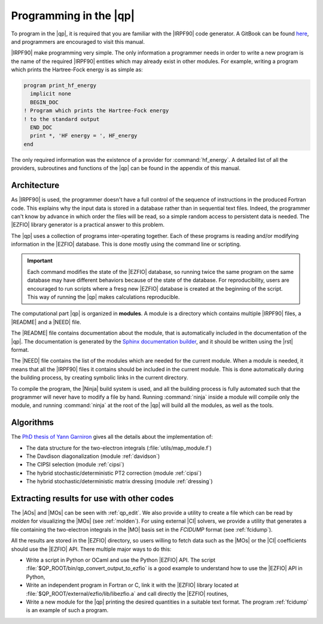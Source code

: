 =======================
Programming in the |qp|
=======================

To program in the |qp|, it is required that you are familiar with the |IRPF90|
code generator. A GitBook can be found `here <http://scemama.gitbooks.io/irpf90>`_,
and programmers are encouraged to visit this manual.

|IRPF90| make programming very simple. The only information a programmer needs
in order to write a new program is the name of the required |IRPF90| entities
which may already exist in other modules.  For example, writing a program which
prints the Hartree-Fock energy is as simple as:

.. code:: fortran

    program print_hf_energy
      implicit none
      BEGIN_DOC
    ! Program which prints the Hartree-Fock energy
    ! to the standard output
      END_DOC
      print *, 'HF energy = ', HF_energy
    end


The only required information was the existence of a provider for
:command:`hf_energy`. A detailed list of all the providers, subroutines
and functions of the |qp| can be found in the appendix of this manual.



Architecture
============

As |IRPF90| is used, the programmer doesn't have a full control of the sequence
of instructions in the produced Fortran code. This explains why the input data
is stored in a database rather than in sequential text files. Indeed, the
programmer can't know by advance in which order the files will be read, so a
simple random access to persistent data is needed. The |EZFIO| library generator
is a practical answer to this problem. 

The |qp| uses a collection of programs inter-operating together. Each of these
programs is reading and/or modifying information in the |EZFIO| database.
This is done mostly using the command line or scripting.

.. important::

    Each command modifies the state of the |EZFIO| database, so running twice the
    same program on the same database may have different behaviors because of the
    state of the database. For reproducibility, users are encouraged to run scripts
    where a fresg new |EZFIO| database is created at the beginning of the
    script. This way of running the |qp| makes calculations reproducible.


The computational part |qp| is organized in **modules**. A module is a
directory which contains multiple |IRPF90| files, a |README| and a |NEED| file.

The |README| file contains documentation about the module, that is
automatically included in the documentation of the |qp|. The documentation is
generated by the `Sphinx documentation builder <http://www.sphinx-doc.org>`_,
and it should be written using the |rst| format.

The |NEED| file contains the list of the modules which are needed for the
current module. When a module is needed, it means that all the |IRPF90| files
it contains should be included in the current module. This is done
automatically during the building process, by creating symbolic links in the
current directory.

To compile the program, the |Ninja| build system is used, and all the building
process is fully automated such that the programmer will never have to modify a
file by hand. Running :command:`ninja` inside a module will compile only the
module, and running :command:`ninja` at the root of the |qp| will build all the
modules, as well as the tools.


Algorithms
==========

The `PhD thesis of Yann Garniron <https://doi.org/10.5281/zenodo.2558127>`_
gives all the details about the implementation of:

* The data structure for the two-electron integrals (:file:`utils/map_module.f`)
* The Davdison diagonalization (module :ref:`davidson`)
* The CIPSI selection (module :ref:`cipsi`)
* The hybrid stochastic/deterministic PT2 correction (module :ref:`cipsi`)
* The hybrid stochastic/deterministic matrix dressing (module :ref:`dressing`)


Extracting results for use with other codes
===========================================

The |AOs| and |MOs| can be seen with :ref:`qp_edit`. We also provide a utility
to create a file which can be read by `molden` for visualizing the |MOs| (see
:ref:`molden`). For using external |CI| solvers, we provide a utility that
generates a file containing the two-electron integrals in the |MO| basis set
in the `FCIDUMP` format (see :ref:`fcidump`).

All the results are stored in the |EZFIO| directory, so users willing to fetch
data such as the |MOs| or the |CI| coefficients should use the |EZFIO| API.
There multiple major ways to do this:

* Write a script in Python or OCaml and use the Python |EZFIO| API. The script
  :file:`$QP_ROOT/bin/qp_convert_output_to_ezfio` is a good example to understand
  how to use the |EZFIO| API in Python,
* Write an independent program in Fortran or C, link it with the |EZFIO| library
  located at :file:`$QP_ROOT/external/ezfio/lib/libezfio.a` and call directly
  the |EZFIO| routines,
* Write a new module for the |qp| printing the desired quantities in a suitable
  text format. The program :ref:`fcidump` is an example of such a program.


